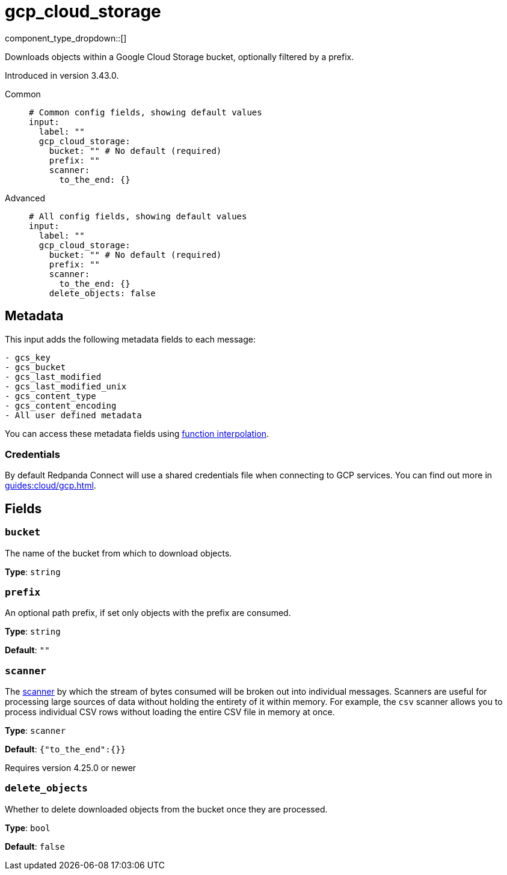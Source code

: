 = gcp_cloud_storage
// tag::single-source[]
:type: input
:status: beta
:categories: ["Services","GCP"]

// © 2024 Redpanda Data Inc.


component_type_dropdown::[]


Downloads objects within a Google Cloud Storage bucket, optionally filtered by a prefix.

ifndef::env-cloud[]
Introduced in version 3.43.0.
endif::[]

[tabs]
======
Common::
+
--

```yml
# Common config fields, showing default values
input:
  label: ""
  gcp_cloud_storage:
    bucket: "" # No default (required)
    prefix: ""
    scanner:
      to_the_end: {}
```

--
Advanced::
+
--

```yml
# All config fields, showing default values
input:
  label: ""
  gcp_cloud_storage:
    bucket: "" # No default (required)
    prefix: ""
    scanner:
      to_the_end: {}
    delete_objects: false
```

--
======

== Metadata

This input adds the following metadata fields to each message:

```
- gcs_key
- gcs_bucket
- gcs_last_modified
- gcs_last_modified_unix
- gcs_content_type
- gcs_content_encoding
- All user defined metadata
```

You can access these metadata fields using xref:configuration:interpolation.adoc#bloblang-queries[function interpolation].

=== Credentials

By default Redpanda Connect will use a shared credentials file when connecting to GCP services. You can find out more in xref:guides:cloud/gcp.adoc[].

== Fields

=== `bucket`

The name of the bucket from which to download objects.


*Type*: `string`


=== `prefix`

An optional path prefix, if set only objects with the prefix are consumed.


*Type*: `string`

*Default*: `""`

=== `scanner`

The xref:components:scanners/about.adoc[scanner] by which the stream of bytes consumed will be broken out into individual messages. Scanners are useful for processing large sources of data without holding the entirety of it within memory. For example, the `csv` scanner allows you to process individual CSV rows without loading the entire CSV file in memory at once.


*Type*: `scanner`

*Default*: `{"to_the_end":{}}`

ifndef::env-cloud[]
Requires version 4.25.0 or newer
endif::[]

=== `delete_objects`

Whether to delete downloaded objects from the bucket once they are processed.


*Type*: `bool`

*Default*: `false`

// end::single-source[]